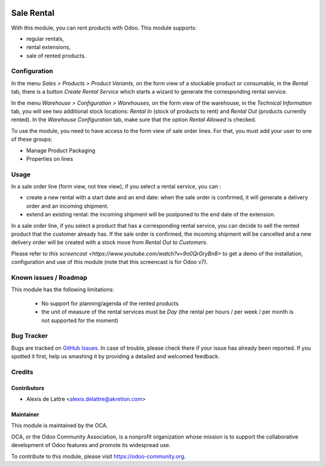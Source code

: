 .. image:: https://img.shields.io/badge/licence-AGPL--3-blue.svg
   :target: http://www.gnu.org/licenses/agpl-3.0-standalone.html
   :alt: License: AGPL-3

===========
Sale Rental
===========

With this module, you can rent products with Odoo. This module supports:

* regular rentals,
* rental extensions,
* sale of rented products.

Configuration
=============

In the menu *Sales > Products > Product Variants*, on the form view
of a stockable product or consumable, in the *Rental* tab, there is a
button *Create Rental Service* which starts a wizard to generate the
corresponding rental service.

In the menu *Warehouse > Configuration > Warehouses*, on the form view
of the warehouse, in the *Technical Information* tab, you will see two
additional stock locations: *Rental In* (stock of products to rent) and
*Rental Out* (products currently rented). In the *Warehouse Configuration* tab,
make sure that the option *Rental Allowed* is checked.

To use the module, you need to have access to the form view of sale
order lines. For that, you must add your user to one of these groups:

* Manage Product Packaging
* Properties on lines

Usage
=====

In a sale order line (form view, not tree view), if you select a rental
service, you can :

* create a new rental with a start date and an end date: when the sale
  order is confirmed, it will generate a delivery order and an incoming
  shipment.
* extend an existing rental: the incoming shipment will be postponed to
  the end date of the extension.

In a sale order line, if you select a product that has a corresponding
rental service, you can decide to sell the rented product that the
customer already has. If the sale order is confirmed, the incoming
shipment will be cancelled and a new delivery order will be created with
a stock move from *Rental Out* to *Customers*.

Please refer to `this screencast <https://www.youtube.com/watch?v=9o0QrGryBn8>`
to get a demo of the installation, configuration and use of this module
(note that this screencast is for Odoo v7).

.. image:: https://odoo-community.org/website/image/ir.attachment/5784_f2813bd/datas
   :alt: Try me on Runbot
   :target: https://runbot.odoo-community.org/runbot/167/9.0

Known issues / Roadmap
======================

This module has the following limitations:

 * No support for planning/agenda of the rented products
 * the unit of measure of the rental services must be *Day* (the rental per hours / per week / per month is not supported for the moment)

Bug Tracker
===========

Bugs are tracked on `GitHub Issues
<https://github.com/OCA/sale-workflow/issues>`_. In case of trouble, please
check there if your issue has already been reported. If you spotted it first,
help us smashing it by providing a detailed and welcomed feedback.

Credits
=======

Contributors
------------

* Alexis de Lattre <alexis.delattre@akretion.com>

Maintainer
----------

.. image:: https://odoo-community.org/logo.png
   :alt: Odoo Community Association
   :target: https://odoo-community.org

This module is maintained by the OCA.

OCA, or the Odoo Community Association, is a nonprofit organization whose
mission is to support the collaborative development of Odoo features and
promote its widespread use.

To contribute to this module, please visit https://odoo-community.org.
